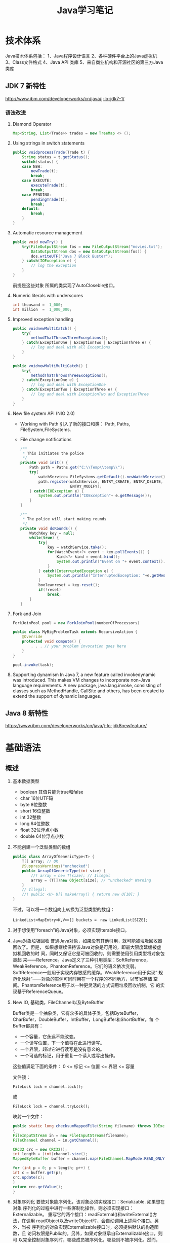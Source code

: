 #+STARTUP: overview
#+STARTUP: hidestars
#+TITLE: Java学习笔记
#+OPTIONS:    H:3 num:nil toc:t \n:nil ::t |:t ^:t -:t f:t *:t tex:t d:(HIDE) tags:not-in-toc
#+HTML_HEAD: <link rel="stylesheet" title="Standard" href="css/worg.css" type="text/css" />


* 技术体系
  Java技术体系包括：
  1、Java程序设计语言
  2、各种硬件平台上的Java虚拟机
  3、Class文件格式
  4、Java API 类库
  5、来自商业机构和开源社区的第三方Java类库

  [[./images/2016/2016090901.jpeg]]

** JDK 7 新特性
   http://www.ibm.com/developerworks/cn/java/j-lo-jdk7-1/
   
*** 语法改进
       1. Diamond Operator
          #+BEGIN_SRC java
            Map<String, List<Trade>> trades = new TreeMap <> ();           
          #+END_SRC
       2. Using strings in switch statements
          #+BEGIN_SRC java
            public voidprocessTrade(Trade t) {
                String status = t.getStatus();
                switch(status) {
                case NEW:
                    newTrade(t);
                    break;
                case EXECUTE:
                    executeTrade(t);
                    break;
                case PENDING:
                    pendingTrade(t);
                    break;
                default:
                    break;
                }
            }          
          #+END_SRC
       3. Automatic resource management
          #+BEGIN_SRC java
            public void newTry() {
                try(FileOutputStream fos = new FileOutputStream("movies.txt");
                    DataOutputStream dos = new DataOutputStream(fos)) {
                    dos.writeUTF("Java 7 Block Buster");
                } catch(IOException e) {
                    // log the exception
                }
            }          
          #+END_SRC
          前提是这些对象 所属的类实现了AutoCloseble接口。
       4. Numeric literals with underscores
          #+BEGIN_SRC java
            int thousand =  1_000;
            int million  =  1_000_000;
          #+END_SRC
       5. Improved exception handling
          #+BEGIN_SRC java
            public voidnewMultiCatch() {
                try{
                    methodThatThrowsThreeExceptions();
                } catch(ExceptionOne | ExceptionTwo | ExceptionThree e) {
                    // log and deal with all Exceptions
                }
            }

            public voidnewMultiMultiCatch() {
                try{
                    methodThatThrowsThreeExceptions();
                } catch(ExceptionOne e) {
                    // log and deal with ExceptionOne
                } catch(ExceptionTwo | ExceptionThree e) {
                    // log and deal with ExceptionTwo and ExceptionThree
                }
            }
          #+END_SRC
       6. New file system API (NIO 2.0)
          - Working with Path
            引入了新的接口和类：
            Path, Paths, FileSystem,FileSystems.

          - File change notifications
            #+BEGIN_SRC java
              /**
               ,* This initiates the police
               ,*/
              private void init() {
                  Path path = Paths.get("C:\\Temp\\temp\\");
                  try{
                      watchService= FileSystems.getDefault().newWatchService();
                      path.register(watchService, ENTRY_CREATE, ENTRY_DELETE,
                                    ENTRY_MODIFY);
                  } catch(IOException e) {
                      System.out.println("IOException"+ e.getMessage());
                  }
              }

              /**
               ,* The police will start making rounds
               ,*/
              private void doRounds() {
                  WatchKey key = null;
                  while(true) {
                      try{
                          key = watchService.take();
                          for(WatchEvent<?> event : key.pollEvents()) {
                              Kind<?> kind = event.kind();
                              System.out.println("Event on "+ event.context().toString() + " is " + kind);
                          }
                      } catch(InterruptedException e) {
                          System.out.println("InterruptedException: "+e.getMessage());
                      }
                      booleanreset = key.reset();
                      if(!reset)
                          break;
                  }
              }
            #+END_SRC

       7. Fork and Join
          #+BEGIN_SRC java
            ForkJoinPool pool = new ForkJoinPool(numberOfProcessors)
                
            public class MyBigProblemTask extends RecursiveAction {
                @Override
                protected void compute() {
                    . . . // your problem invocation goes here
                }
            }
                
            pool.invoke(task);
          #+END_SRC

       8. Supporting dynamism
          In Java 7, a new feature called invokedynamic was
          introduced. This makes VM changes to incorporate non-Java
          language requirements. A new package, java.lang.invoke,
          consisting of classes such as MethodHandle, CallSite and
          others, has been created to extend the support of dynamic
          languages.

** Java 8 新特性
   https://www.ibm.com/developerworks/cn/java/j-lo-jdk8newfeature/

* 基础语法

** 概述
   1. 基本数据类型
      - boolean
        其值只能为true和false
      - char
        16位UTF码
      - byte
        8位整数
      - short
        16位整数
      - int
        32整数
      - long
        64位整数
      - float
        32位浮点小数
      - double
        64位浮点小数
   2. 不能创建一个泛型类型的数组
      #+BEGIN_SRC java
        public class ArrayOfGenericType<T> {
            T[] array; // OK
            @SuppressWarnings("unchecked")
            public ArrayOfGenericType(int size) {
                //! array = new T[size]; // Illegal
                array = (T[])new Object[size]; // "unchecked" Warning
            }
            // Illegal:
            //! public <U> U[] makeArray() { return new U[10]; }
        }      
      #+END_SRC
      不过，可以将一个数组向上转换为泛型类型的数组：
      : LinkedList<MapEntry<K,V>>[] buckets =　new LinkedList[SIZE];

   3. 对于想使用”foreach”的Java对象，必须实现Iterable接口。

   4. Java对象垃圾回收
      普通Java对象，如果没有其他引用，就可能被垃圾回收器回收了。但是，
      如果想继续保持该Java对象是可用的，即最大限度延缓被虚拟机回收的时
      间，同时又保证它是可被回收的，则需要使用引用类型将对象包裹起
      来——Reference。Java定义了三种引用类型：SoftReference，
      WeakReference，PhantomReference。它们的语义依次变弱。
      SoftReference一般用于实现内存敏感的缓存。WeakReference用于实现”
      规范化映射”——对象的实例可同时用在一个程序的不同地方，以节省存储
      空间。PhantomReference用于以一种更灵活的方式调用垃圾回收机制，它
      的实现基于ReferenceQueue。

   5. New IO, 基础类，FileChannel以及ByteBuffer
      [[./images/2016/2016073102.png]]

      Buffer类是一个抽象类，它有众多的具体子类，包括ByteBuffer，
      CharBufer，DoubleBuffer，IntBuffer，LongBuffer和ShortBuffer。每
      个Buffer都具有：
      - 一个容量，它永远不能改变。
      - 一个读写位置，下一个值将在此进行读写。
      - 一个界限，超过它进行读写是没有意义的。
      - 一个可选的标记，用于重复一个读入或写出操作。

      这些值满足下面的条件：
      0 <= 标记 <= 位置 <= 界限 <= 容量

      文件锁：
      : FileLock lock = channel.lock();
      或
      : FileLock lock = channel.tryLock();

      映射一个文件：
      #+BEGIN_SRC java
      public static long checksumMappedFile(String filename) throws IOException
      {
      FileInputStream in = new FileInputStream(filename);
      FileChannel channel = in.getChannel();

      CRC32 crc = new CRC32();
      int length = (int)channel.size();
      MappedByteBuffer buffer = channel.map(FileChannel.MapMode.READ_ONLY, 0, length);

      for (int p = 0; p < length; p++) {
      int c = buffer.get(p);
      crc.update(c);
      }
      return crc.getValue();
      }
      #+END_SRC

   6. 对象序列化
      要使对象能序列化，该对象必须实现接口：Serializable. 如果想在对象
      序列化的过程中进行一些客制化操作，则必须实现接口：Externalizable。
      重写它的两个接口：readExternal()和writeExternal()方法，在调用
      readObject以及writeObject时，会自动调用上述两个接口。另外，当被
      序列化的对象实现Externalizable接口时，必须提供默认的构造函数，且
      访问权限是Public的。另外，如果对象继承自Externalizable接口，则可
      以完全控制对象序列时，哪些成员被序列化，哪些则不被序列化。然而，
      当对象直接从Serializable接口继承时，则默认情况下，所有成员变量都
      会被自动序列化，除非我们显示指定修饰符：transient。不过，此时如
      果我们显示在对象中添加了如下两个方法：

      #+BEGIN_SRC java
        private void writeObject(ObjectOutputStream stream)
            throws IOException;
        private void readObject(ObjectlnputStream stream)
            throws IOException, ClassNotFoundException      
      #+END_SRC

      则在对象序列化中，也会自动被调用。在上述两个接口中，也可以自定义
      对象序列化的过程。

      补充：
      向遗留代码中所有类型安全的枚举（Java5之前的版本）及向所有支持单
      例设计模式的类中添加readResolve方法。（它是一种特殊的序列化方法，
      在对象序列化之后就会调用它，它必须返回一个对象，而该对象之后会成
      为readObject的返回值）

   7. Annotation（标注）
      三个标准的标注：
      - @Override
      - @Deprecated
      - @SuppressWarning

      以及4个用于标注Annotation的标注：
      | @Target     | 该标注应用的范围：ElementType的值为：                |
      |             | CONSTRUCTOR：构造函数声明                            |
      |             | FIELD：成员变量声明，包含Enum常量                    |
      |             | =LOCAL_VARIABLE= ：局部变量声明                      |
      |             | METHOD：成员方法声明                                 |
      |             | PACKAGE：包声明                                      |
      |             | PARAMETER：参数声明                                  |
      |             | TYPE：类，接口（包含标注类型）或enum声明             |
      |-------------+------------------------------------------------------|
      | @Retention  | 标注保持多久。RetantionPolicy的值为：                |
      |             | SOURCE：编译器将丢弃标注                             |
      |             | CLASS：被编译器保留在Class文件中，但是可能被VM丢弃。 |
      |             | RUNTIME：被VM保留，可通过反射读取                    |
      |-------------+------------------------------------------------------|
      | @Documented | 包含该标注到Javvdoc中。                              |
      |-------------+------------------------------------------------------|
      | @Inherited  | 允许子类继承父类的标注                               |
      |-------------+------------------------------------------------------|

      实例：
      #+BEGIN_SRC java
      @Target(ElementType.METHOD)
      @Retention(RetentionPolicy.RUNTIME)
      public @interface Test {}      
      #+END_SRC

      其中@Target定义该annotation应用的范围，如应用于方法还是变量？
      @Retention定义了该annotation保持的阶段，SOURCE（源码中），CLASS（类文件中）或RUNTIME（运行时）
      Annotation通常会包含元素（参数），它类似接口方法，并可以声明默认值。
      不包含元素的Annotation称为标记Annotation。

   8. enable Asserts
      #+BEGIN_SRC java
        ClassLoader.getSystemClassLoader()
            .setDefaultAssertionStatus(true); // Enable asserts      
      #+END_SRC

   9. 线程
      java.util.concurrent.Executors简化了多线程编程。
      #+BEGIN_SRC java
        ExecutorService exec = Executors.newCachedThreadPool();
        exec.exectute(new Runnable() {...});      
      #+END_SRC

      　　Executor可以创建不同的Executor，如FixedThreadPool就限制了执
      行提交任务的线程数量。SingleThreadExecutor则只创建一个线程。

      Runnable会开启一个独立的任务，但是他不会返回结果。如果需要返回结
      果，则可以实现Callable接口。

   10. 关键字volatile: try to ensure that no compiler optimizaitons are
       performed.
       　　保证变量访问的原子型以及可见性。如果多个线程访问同一个变量，
       该变量应该声明为volatile。否则，该变量的访问就必须用synchronized
       修饰。另外，volatile也不能保证原子操作，只是阻止编译器做优级化
       （如将变量的值缓存在一个寄存器中），避免多个线程看到的变量值不一
       值。

   11. Daemon线程
       #+BEGIN_SRC java
         Thread daemon = new Thread(new SimpleDaemons());
         daemon.setDaemon(true); // Must call before start()
         daemon.start();       
       #+END_SRC

       　　查看一个线程是否Daemon线程，可以调用方法isDaemon()，如果一
       个线程是Daemon线程，则通过它创建的任何线程都自动成为Daemon线程。

       　　Daemon线程退出他们的run方法，不会执行finally语句里面的代码。

       等待另一个线程完成，调用方法：join()
       怎样捕捉传递到run()方法外的异常？
       #+BEGIN_SRC java
         public class ExceptionThread implements Runnable {
             public void run() {
                 throw new RuntimeException();
             }
             public static void main(String[] args) {
                 ExecutorService exec = Executors.newCachedThreadPool();
                 exec.execute(new ExceptionThread());
             }
         } ///:~       
       #+END_SRC

       上述线程方法中抛出了一个无法捕捉的异常，用 =try-catch= 无效。
       为了解决这个问题，可以自定义一个Thread.UncaughtExceptionHandler。
       然后，对每个线程对象调用
       : setUncaughtExceptionHandler(...)

       如果，想在全局范围内替换的话，需要调用：
       : Thread.setDefaultUncaughtExceptionHandler(...)

       这样，当某个线程以及所在线程组都没有设置Handler的情况下，会调用
       上述设置的Handler。

   12. 线程同步
       *synchronized*

       　　Lock对象（处理特殊情况时使用）：ReentrantLock(一个尝试获取
       该类型的锁的线程可被其他线程中断)

       使用模式：
       #+BEGIN_SRC java
         Lock.lock();
         Try {
         ...
         Return ..;
         } finally {
         Lock.unlock();
         }       
       #+END_SRC

       　　原子操作：不可分割的操作，即在这个操作完成前，不会发生上下
       文切换。对基本数据类型的操作就是原子操作，但是对long及double类
       型的数据操作就不能保证是原子操作。不过，如果使用volatile修饰符
       的话，就可以保证原子性。

       *Atomic类*

       Java SE5引入了原子变量类型如AtomicInteger，AtomicLong，
       AtomicReference。这些类主要是利用一些处理器的机器层面的原子性。

       *线程本地存储*

       ThreadLocal类，它是一个Generic类，通过声明为类的一个静态成员变
       量，且它的值通过get()和set()来访问。

       *停止一个被Blocking的线程*

       　　调用interrupt()或interrupted()。另外，一般推荐通过
       ExecutService来间接停止线程。首先通过调用它的submit()方法，提交
       一个Runnale对象。然后调用cancel(true)来中止一个线程。但是，无法
       中断一个试图获取Synchronized的锁或试图执行I/O的线程。然而，
       Block在ReentrantLock的线程可以被中断。

   13. 线程间的协作
       线程间的协作通常Mutex（Synchronized或Lock）并配合使用Object对象
       的wait()和notifyAll()方法。另外，JavaSE5的同步库同样提供了
       Condition类，它有await()和signal()方法。不过，通常等待的条件可
       能产生竞态，需要提供保护。

       　　另外，sleep()和yield()方法都不会释放对象锁，但是wait()方法
       会中断当前线程执行，并且释放对象锁。

       　　另外，只能在如下三种地方调用wait()和notify()等方法：
       1. Synchronized限定的方法
       2. Synchronized限定的代码块
       3. Synchronized限定的类的静态成员方法

       否则，会抛出IllegalMonitorStateException异常。

       更复杂的情况下，可以使用Lock和Condition对象。

   14. 同步队列
       　　BlockingQueue是一个同步队列接口，当线程往里面取元素时，而此
       时队列为空的话，则会掛起当前线程，直到队列不为空为止。有两个实
       现类：LinkedBlockingQueue和ArrayBlockingQueue。
       LinkedBlockingQueue无固定大小，而ArrayBlockingQueue有固定大小。
       还有一个SynchronousQueue，不过它的大小是1，一般用于如下情景：

       　　切换线程，当运行于一个线程中的对象必须与运行于另一个线程中
       的对象同步时，即它要传递一些信息，如事件或任务等。

       　　DelayQueue是一个无固定大小的BlockingQueue，不过它实现了
       Delayed接口，该队列中的元素按delay的大小排序，位于队首的元素拥
       有最大的已经逝去的超时值。如果没有delay到期，则队首元素为空，此
       时poll()函数返回null。

       　　PriorityBlockingQueue是一个按优先级排序的队列。

       　　PipedReader和PipedWriter其实类似同步队列，只不过它先于
       BlockingQueue出现，PipedReader在管道无数据时，会自动掛起当前线
       程。另外，跟同步队列一样，管道也是可以被中断的。而普通的
       in.read()则不能被中断。

   15. 死锁
       形成死锁的四个条件：
       1. 互斥：一个资源一次只能被一个线程访问。
       2. 至少有一个线程正在占有一个资源并等待另一个被其他线程占用的资源。
       3. 其他线程不能强制占用当前线程获取的资源。
       4. 循环等待。

       只要上述任何一个条件不成立，则可以避免死锁发生。

   16. JavaSE5java.util.concurrent库新引入的一些类
       *CountDownLatch*

       　　这个类一般用于同步一个或多个线程。这些线程都要等待其他线程
       执行的一系列操作。

       　　使用时，传递一个初始值count给CountDownLatch，任何调用
       await()的线程就会阻塞直到count减为0。它是一次性的，不可重复。调
       用countDown()方法的线程不会被阻塞。

       *CyclicBarrier*

       与CountDownLatch类似，只不过可以重复使用多次。它还接受一个
       Runnable的参数，当Count为零时，会自动执行。

       *Semaphore*

       信号量，可以同时控制多个共享资源的访问，获取资源访问权，用
       acquire()，返还资源访问权用release()。

       *Exchanger*

       它是一个barrier，用于在两个线程之间交换对象。

   17. Lock-free容器
       CopyOnWriteArrayList：在遍历元素的时候，可以删除元素。

       ConpyOnWriteArraySet，ConcurrentHasMap，ConcurrentLinkedQueue.

   18. Java SE 5.0引入了4个附加的接口

       Closeable: void close()  throws IOException
       
       Flushable: void flush() 清空这个Flushable

       Readable：int read(CharBuffer cb)，尝试读入cb可以持有的数量的
       char值。返回讲稿的char值的数量，无法再获得更多的值时，返回-1.

       Appendable: Appendable append(char c), Appendable
       append(CharSequence cs)
       向这个Appendable中追加给定的码元或者给定的序列中的所有码元，返
       回this。

** 类加载器
   类加载器加载一个类时，包含加载与链接两个过程，其中链接过程又可以分
   为几个子步骤进行，如下图所示：
   
   #+CAPTION: Loading and linking (with subphases of linking)
   [[./images/2016/2016072301.png]]

   
*** 类加载器的类型
    - Primordial (or bootstrap) classloader
      加载最基本的类库，属于虚拟机的一部分。
    - Extension classloader
      加载扩展的类库，一般包含安全方面的扩展。
    - Application (or system) classloader
      最广泛使用的类加载器，加载应用程序的类。
    - Custom classloader
      客制化的类加载器，一般用于特定环境。

    [[./images/2016/2016072302.png]]

*** Java反射机制(New In Jave 7)
    
**** MethodHandle
     What is a MethodHandle ? The official answer is that it’s a typed
     reference to a method (or field, constructor, and so on) that is
     directly executable. Another way of saying this is that a method
     handle is an object that represents the ability to call a method
     safely. 

     #+BEGIN_SRC java
       MethodHandle mh = getTwoArgMH();
       MyType ret;
       try {
           ret = mh.invokeExact(obj, arg0, arg1);
       } catch (Throwable e) {
           e.printStackTrace();
       }     
     #+END_SRC

**** MethodType
     A MethodType is an immutable object that represents the type
     signature of a method.
     Every method handle has a MethodType instance that includes the
     return type and the argument types.

     #+BEGIN_SRC java
       MethodType mtToString = MethodType.methodType(String.class);
       MethodType mtSetter = MethodType.methodType(void.class, Object.class);
       MethodType mtStringComparator = MethodType.methodType(int.class,
       String.class, String.class);     
     #+END_SRC
     
     
**** Looking up method handles
     #+BEGIN_SRC java
       public MethodHandle getToStringMH() {
           MethodHandle mh;
           MethodType mt = MethodType.methodType(String.class);
           MethodHandles.Lookup lk = MethodHandles.lookup();
           try {
               mh = lk.findVirtual(getClass(), "toString", mt);
           } catch (NoSuchMethodException | IllegalAccessException mhx) {
               throw (AssertionError)new AssertionError().initCause(mhx);
           }
           return mh;
       }
     #+END_SRC

**** Example : reflection vs. proxies vs. MethodHandles
     使用三种不同的方法访问ThreadPoolManager的私有方法cancel(). 
     #+BEGIN_SRC java
       public class ThreadPoolManager {
           private final ScheduledExecutorService stpe =
               Executors.newScheduledThreadPool(2);
           private final BlockingQueue<WorkUnit<String>> lbq;
           public ThreadPoolManager(BlockingQueue<WorkUnit<String>> lbq_) {
               lbq = lbq_;
           }
           public ScheduledFuture<?> run(QueueReaderTask msgReader) {
               msgReader.setQueue(lbq);
               return stpe.scheduleAtFixedRate(msgReader, 10, 10,
                                               TimeUnit.MILLISECONDS);
           }

           private void cancel(final ScheduledFuture<?> hndl) {
               stpe.schedule(new Runnable() {
                       public void run() { hndl.cancel(true); }
                   }, 10, TimeUnit.MILLISECONDS);
           }

           public Method makeReflective() {
               Method meth = null;
               try {
                   Class<?>[] argTypes = new Class[] { ScheduledFuture.class };
                   meth = ThreadPoolManager.class.getDeclaredMethod("cancel",
                                                                    argTypes);
                   meth.setAccessible(true);
               } catch (IllegalArgumentException | NoSuchMethodException
                        | SecurityException e) {
                   e.printStackTrace();
               }
               return meth;
           }
           public static class CancelProxy {
               private CancelProxy() { }
               public void invoke(ThreadPoolManager mae_, ScheduledFuture<?> hndl_) {
                   mae_.cancel(hndl_);
               }
           }

           public CancelProxy makeProxy() {
               return new CancelProxy();
           }
           public MethodHandle makeMh() {
               MethodHandle mh;
               MethodType desc = MethodType.methodType(void.class,
                                                       ScheduledFuture.class);
               try {
                   mh = MethodHandles.lookup()
                       .findVirtual(ThreadPoolManager.class, "cancel", desc);
               } catch (NoSuchMethodException | IllegalAccessException e) {
                   throw (AssertionError)new AssertionError().initCause(e);
               }
               return mh;
           }
       }
     #+END_SRC

     三种不同的调用形式：
     #+BEGIN_SRC java
       private void cancelUsingReflection(ScheduledFuture<?> hndl) {
           Method meth = manager.makeReflective();
           try {
               System.out.println("With Reflection");
               meth.invoke(hndl);
           } catch (IllegalAccessException | IllegalArgumentException
                    | InvocationTargetException e) {
               e.printStackTrace();
           }
       }

       private void cancelUsingProxy(ScheduledFuture<?> hndl) {
           CancelProxy proxy = manager.makeProxy();
           System.out.println("With Proxy");
           proxy.invoke(manager, hndl);
       }

       private void cancelUsingMH(ScheduledFuture<?> hndl) {
           MethodHandle mh = manager.makeMh();
           try {
               System.out.println("With Method Handle");
               mh.invokeExact(manager, hndl);
           } catch (Throwable e) {
               e.printStackTrace();
           }
       }

       BlockingQueue<WorkUnit<String>> lbq = new LinkedBlockingQueue<>();
       manager = new ThreadPoolManager(lbq);
       final QueueReaderTask msgReader = new QueueReaderTask(100) {
               @Override
               public void doAction(String msg_) {
                   if (msg_ != null) System.out.println("Msg recvd: "+ msg_);
               }
           };
       hndl = manager.run(msgReader);
     #+END_SRC

* 标准库

** 数据结构
   
*** List

*** HashMap
    #+BEGIN_SRC java
      public HashMap<String, ScanResult> scanResultCache;

      scanResultCache = new HashMap<Sting, ScanREsult>();

      for (ScanResult result : scanResultCache.values()) {
          ...
      }

      //通过迭代器遍历
      Iterator<HashMap.Entry<String,ScanResult>> iter = scanResultCache.entrySet().iterator();
      while (iter.hasNext()) {
          HashMap.Entry<String,ScanResult> entry = iter.next();
          ScanResult result = entry.getValue();

          if ((result.seen + delay) < milli) {
              iter.remove();
          }
      }
    #+END_SRC

*** BitSet
    #+BEGIN_SRC java
      BitSet bs = new BitSet();

      if (bs.cardinality() > 1) {
          ...
      }

      if (bs.get(...) == true) {
          ...
      }


    #+END_SRC

** Swing
*** 主要类的继承关系
    #+BEGIN_SRC plantuml :exports results :file ./images/2016/2016071801.png :cmdline -charset UTF-8
      @startuml
      Object <|-- Component
      Component <|-- Container
      Container <|-- JComponent
      Container <|-- Window
      JComponent <|-- JPanel
      Window <|-- Frame
      Frame <|-- JFrame
      @enduml
    #+END_SRC

    #+RESULTS:
    [[file:./images/2016/2016071801.png]]

** NIO
    新引入Channel，Buffer，Charset等概念，新引入了Path类，代替File类中
    的大部分接口：
    #+BEGIN_SRC java
       Path path = FileSystems.getDefault().getPath("logs", "access.log");
       BufferedReader reader = Files.newBufferedReader(path, StandardCharsets.UTF_8);
    #+END_SRC
*** Non Blocking & Asynchronous I/O
     With =non-blocking= I/O, you're getting events through a selector
     when the channel is ready to do I/O. The asynchronous API gives
     you a notification when the I/O is completed.

     开发高性能和高扩展性的应用时，可以考虑使用 Apache MINA 框架，项目
     地址为： http://mina.apache.org/

* JNI
  
* 虚拟机
** 虚拟机的结构
   Java虚拟机的基本功能要求就是能读取.class格式的文件，将执行里面定义
   的操作即可。其他的一些实现细节，如运行时数据区域的内存布局，使用的
   垃圾回收算法以及任何Java虚拟机指令的内部优化等，都与具体实现有关。

   　　Java虚拟机也是操作两种类型的数据：原始数据类型和引用数据类型。
   所有的类型检测都在运行前由编译器完成，虚拟机不做数据类型检查。针对
   不同的数据类型，虚拟机都有对应的指令。

       *原始数据类型:*

   　　byte, short, int, long, char, float, double, boolean,
   returnAddress，其中returnAddress的值是指向Java虚拟机指令的操作码，
   与Java语言的类型无直接联系。

       *引用数据类型：*

   　　类，数组以及接口。

   *运行时的数据区域*

   1. pc寄存器
      每个虚拟机线程拥有自己的pc寄存器。任何时候，每个虚拟机线程都在执
      行本线程的方法，如果当前执行的方法不是本地方法，则pc寄存器包含虚
      拟机当前执行的地址，如果当前执行的方法是本地方法，则pc寄存器的值
      是未定义。pc寄存器足够宽，能容纳一个returnAddress或一个本地指针
      大小。

   2. Java虚拟机栈
      每个虚拟机线程有一个私有的栈，创建于虚拟机线程本身产生时。栈存储
      帧。栈与一般的编程语言（C语言）的栈作用类似：保存局部变量和中间
      结果，在方法调用和返回时扮演一定作用。一般不会对栈直接进行操作，
      除非执行push和pop帧操作，所以帧可以是基于堆分配的，栈所需的内存
      也不需要是连续的。

      虚拟机栈的大小可以是固定的，也可以是动态调整的。对于栈大小是固定
      的情形，每个虚拟机栈的大小设置可以在栈创建的时候独立设置。而对于
      动态调整的情形，一般允许用户指定一个上限和一个下限。如果线程中的
      计算需要栈大小超过允许值，会抛出StackOverflowError异常。如果栈是
      动态可调整的，但是没有足够的内存，则会抛出OutOfMemoryError异常。

   3. 堆
      Java虚拟机有一个堆，它在所有虚拟机线程中是共享的。它是运行时的一
      个数据区域，提供所有类实例与已分配数组的内存。

      　　堆在虚拟机启动的时候就创建了。对象所占用的堆存储空间被一个自
      动的存储管理系统回收（即垃圾回收系统）。对象从来不需要显示地析构。
      垃圾回收机制与具体的虚拟机实现强相关。

      堆的大小可以是固定的，也可以是动态调整的。堆所占用的内存不需要是
      连续的。

   4. 方法区域
      Java虚拟机有一个方法区域，它是被所有虚拟机线程共享的。方法区域的
      作用类似于一般编程语言编译后的代码或一个UNIX进程的text段。它存储
      了每个类的结构如运行时常量池，域和方法数据以及方法和构造方法的代
      码，包含一个用于类，实例初始化和接口初始化的特殊方法。

   5. 运行时常量池
      一个运行时常量池是在.class文件中每个类或每个接口的运行时
      constant_pool表的表现形式。它包含几种类型的常量，如果编译阶段就
      已经知道的数字常量，以及运行时才能解析的域，方法。运行时常量池类
      似一般编程语言的符号表，不过它包含更大范围的数据。

      每个运行时常量池是从Java虚拟机的方法区域分配的。一般是在类或接口
      创建的时候。

   6. 本地方法栈
      本地方法栈一般由Java虚拟机的指令解释器使用，通常本地栈在每个线程
      创建的时候分配。

   7. 帧
      　　帧用于存储数据和中间结果，同时也执行动态链接，返回方法调用结
      果以及分发异常。每当一个方法调用时，就会创建一个新的帧，当对应的
      方法调用结束，帧就会销毁。帧是在该帧的线程的虚拟机栈中分配的。每
      个帧都有自己的局部变量数组，自己的操作数栈，以及当前方法所在的类
      的运行时常量池的一个引用。

      本地变量数组的大小以及操作栈在编译时就确定了。

      　　任何时候，只有一个帧处于活跃状态，称之为当前帧，它的方法称为
      当前方法，方法所在的类称为当前类。当方法调用了另外一个方法或本身
      调用完成，则当前帧就不在是当前帧了。帧可以扩展一些与具体实现相关
      的信息，如调试信息。

   8. 局部变量
      　　每个帧都包含称之为局部变量的数组。局部变量数组的长度在编译期
      间确定，并以一个类或接口以及与帧相关的方法的代码的二进制表示形式
      一起提供。

      　　单个局部变量可以持有boolean, byte, char, short, int, float,
      reference或returnAddress类型。一对(两个局部变量的组合)局部变量可
      以持有long或double类型的值。

      　　本地变量通过索引来寻址。第一个局部变量的索引值为零，通常为
      this。

   9. 操作数栈
      每个帧包含一个LIFO的栈，称为操作数栈。栈的最大深度在编译时已经确
      定。操作数栈在帧则创建时，是空的。Java虚拟机提供了指令从局部变量
      或域中加载常量或值到操作数栈中。虚拟机提供了指令从操作数栈中拿操
      作数，在他们上面执行操作，并将结果放进操作数栈。操作数栈也用于准
      备传递给方法的参数和接收方法的结果。

   10. 动态链接
       　　每个帧包含一个运行时常量池的引用。动态链接将代码中的符号方
       法引用转换成具体的方法引用，必要时加载类以解析当前仍末定义的符
       号，并将这些符号访问转换成合适的偏移值（与这些变量运行时位置相
       关的存储结构）。

       [[./images/2016/2016073101.png]]

   11. 特别命名的初始化方法
       　　Java虚拟机中，每个类的构造方法都被视为一个名字为”<init>”的
       对象实例化方法。它只能通过Java虚拟机的特别指令：invokespecial调
       用。另外，类和接口的初始化方法也有一个特别的名字“<clinit>”，它
       只能由Java虚拟机隐式调用，不会被Java虚拟机指令直接调用。上述特
       别的命名是由编译器提供的。

   12. 异常
       　　Java虚拟机中的一个异常由Throwable或其子类的实例表示。异常可
       以是异步发生，也可以是同步发生。

   13. 指令集
       　　Java虚拟机指令由一般由一个字节长的操作码跟着零个或多个操作数
       组成。不考虑异常发生的话，总体执行逻辑如下：

       #+BEGIN_SRC c
         do {
             atomically calculate pc and fetch opcode at pc;
         if (operands) fetch operands;
             execute the action for the opcode;
         } while (there is more to do);       
       #+END_SRC
** JVM运行原理
   JVM是java的核心和基础，在java编译器和os平台之间的虚拟处理器。它是一
   种基于下层的操作系统和硬件平台并利用软件方法来实现的抽象的计算机，
   可以在上面执行java的字节码程序。java编译器只需面向JVM，生成JVM能理
   解的字节码文件。

   1. Java源文件经编译器，编译成字节码（其中方法被编译为字节码指令）。
   2. 通过类加载器将字节码加载到虚拟机内存，并将字节码所代表的静态存储
      结构转化为方法区的运行时数据结构。
   3. 通过JVM解释器将每一条字节码指令翻译成特定平台上的机器码，然后通
      过特定平台运行。

      [[./images/2016/2016090902.gif]]

      首先，我们需要弄清楚什么是字节码？字节码是如何来描述类的静态结构
      的呢？

      代码编译的结果从本地机器码转变为字节码是存储格式发展的一小步，却
      是编程语言发展的一大步。为什么这么说呢？

      一般的高级语言如果要在不同的平台上运行，至少需要编译成不同的目标
      代码。例如，我们将c/c++的源程序编译生成的目标代码（可执行文件）
      拷贝到其他机器上运行，可能会因为运行环境不匹配而无法执行。因为编
      译生成的机器码是与特定平台相关的（如操作系统的指令集，字宽），因
      此当我们将可执行程序在其他操作系统上执行，可能会因为指令不支持或
      者指令格式不兼容而无法执行。

      Java语言中，程序编译后生成的是字节码而不是机器码。字节码不包含任
      何平台相关的信息，故具有平台无关性。但是任何程序的执行最终都是需
      要先转换成平台相关的机器码才能被物理计算机执行，因此就需要在不同
      的平台上具有不同的虚拟机实现，从而将字节码转换成平台相关的机器码。
      当我们将程序编译生成的字节码拷贝到不同的平台上，只要该平台上具有
      平台相关的Java虚拟机，我们就能正确的运行字节码，这也就是所谓的
      “一次编译，到处运行”。实质上，到处运行的能力，是建立在各种不同平
      台的虚拟机基础上的，而不是单单依靠字节码的平台无关性。

      因此说各种不同平台的虚拟机和字节码共同构成了平台无关性的基石。
*** Java虚拟机的语言无关性

    此外，Java虚拟机不和包括Java语言在内的任何语言绑定，它只与“Class文
    件”这种特定的二进制文件格式所关联，也就是说，虚拟机并不关心
    Class（描述类静态结构的字节码）的来源是何种语言。

    [[./images/2016/2016090903.jpeg]]
*** Class类文件的结构

    注意：任何一个Class文件都对应着唯一一个类或接口的定义信息，但反过
    来说，类或接口并不一定都得定义在文件里（比如类或接口也可以直接通过
    类加载器直接生成）。本文中，将任意一个有效的类或接口所应该满足的格
    式成为“Class文件格式”，实际上它并不一定以磁盘文件的形式存在。

    Class文件是一组以字节（8bit）为基础单位的二进制流，各个数据项严格
    按照顺序紧凑地排列在Class文件中，中间没有任何间隔。Class文件用于描
    述类或接口的静态存储结构。

    Class文件格式采用一种伪结构来存储数据，类似于数据库中元组的存储结
    构。之所以说，这是一种伪结构，是因为Class文件中的数据并没有使用额
    外的信息去描述这种结构，而是我们将Class文件中的数据项按照约定好的
    格式（结构）进行存储，这样我们在解析时也可以同样按照特定的约定去解
    析Class文件。

    这种伪结构中只有两种数据类型：无符号数和表。

    符号数属于基本的数据类型，以u1、u2、u4和u8来分别表示1个字节、2个字
    节、4个字节和8个字节的无符号数，无符号数用来描述：数字、索引引用、
    数量值或者按照UTF-8编码构成字符串值。

    表是由多个无符号数或者其他表作为数据项构成的复合数据类型（表的类型
    名习惯以 =_info= 结尾）。可以这样理解，每种类型的表就是一种数据格式的
    约定，其规定了表中允许出现哪些数据项、以及它们的数据类型（无符号数
    或表）以及它们在表中出现的顺序。

    例如，整个Class文件本质上就是一张表，而该表中又包含多种其他类型的
    表。

    [[./images/2016/2016090904.jpeg]]
*** 魔术（magic）
    
    类型为u4、数量为1，即1个4字节的无符号数，用于确定这个文件是否为一
    个能被虚拟机接受的Class文件（即进行身份识别）。
*** 次版本（minor_version）和主版本（major_version）

    类型均为u2、数量均为1，这两个数据项用于描述编译生成该Class文件的
    JDK版本，高版本的JDK能兼容以前版本的Class文件。
*** 常量池容量（ =constant_pool_count= ）和常量池（ =constant_pool= ）

    1. 常量池容量

       常量池可以理解为Class文件之中的资源仓库，由于常量池中常量的数量
       不是固定的，所以需要前置一个容量计数器来描述常量池中常量的个数，
       类型为u2，称为常量池容量。

    2. 常量池

       常量池主要存放两大类常量：字面量和符号引用。字面量比较接近于
       Java语言层面的常量概念，如文本字符串，声明为final的常量值等。而
       符号引用则属于编译原理方面的概念，包括下面三类常量：

       - 类和接口的全限定名

       - 字段的名称和描述符

       - 方法的名称和描述符


       *Class文件中为什么存在符号引用*
       
       Java代码在进行Javac编译的时候，并不像c/c++那样有“连接”这个步骤，
       而是在虚拟机加载Class文件的时候进行动态连接。也就是说，在Class
       文件中不会保存各个方法、字段的最终内存布局信息，因此这些字段、
       方法的符号引用不经过运行期转换的话无法直接得到真正的内存入口地
       址，也就无法直接被虚拟机使用。当虚拟机运行时，需要从常量池获取
       对应的符号引用，然后在类创建时或运行时解析、翻译到具体的内存地
       址之中。

       常量池中每一项常量都是一个表，每个表的开始都有一个u1类型的标志
       位，代表当前这个常量属于那种常量类型。

       [[./images/2016/2016090905.jpeg]]
*** 访问标志（ =access_flags= ）

    类型u2、数量为1，这个标志用于识别一些类或者接口层次的访问信息，包
    括：这个class是类还是接口；是否定义为public类型；是否定义了
    abstract类型；如果是类的话，是否被声明为final等
*** 类索引、父类索引和接口索引集合
    
    类索引（ =this_class= ）和父类索引（ =super_class= ）都是一个u2类型的数据，
    这里也验证了java是单继承体系。因为类实现接口的数量是不确定的，因此
    接口索引集合有一个前置的容量计数器（ =interfaces_count= ），类型为u2。
    此外，类索引、父类索引和接口索引都是u2类型的索引值，它们各自指向一
    个常量池中的常量。

    Class文件中由这三个数据项来确定这个类的继承关系。
*** 字段表集合（fields）

    字段（field）包括类级变量以及实例变量（不包括方法内部声明的局部变
    量），由于其数量是不确定的，因此字段表集合有一个前置的容量计数器
    （ =fields_count= ），类型为u2。字段（field）的类型为 =field_info= 。我们可
    以想一想，在Java中描述一个字段需要哪些方面的信息？（public、
    private和protected）、static、final、volatile、transient等修饰符，
    以及字段数据类型和字段名称。Java支持的修饰符是确定的，对于各个修饰
    符，只需要一个bit位标记即可。而字段数据类型和字段名称，这些都是无
    法固定的，只能引用常量池中的常量来描述。

    [[./images/2016/2016090906.jpeg]]

    =access_flags= 就是用于标记修饰符的数据项。 =name_index= 和
    =descriptor_index= ，
    他们都是对常量池的引用，分别代表字段名称和字段数据类型的描述符。

     *何为描述符？*

     例如，方法inc和字段m的名称描述符就是inc和m，比较直接。对于字段和
     方法的描述符就相对复杂。如，类型java.lang.String,其描述符为
     “[[Ljava/lang/String”，方法java.lang.String toString的描述符为
     “Ljava.lang.String”。不难发现，描述符也是一种伪结构，数据按照约定
     的格式组织，解析的时候按照约定进行解析。为什么使用描述符？因为每
     个特定的数据类型对应的描述符是一样的，如果我们有多个这样的类型，
     我们只需要在常量池中维护一个这样的描述符（常量），而描述字段类型
     的时候我们只需要一个对常量池中常量的引用。显然，这样就可以缩小
     Class文件的大小。

     注：字段表集合中不会列出从超类或者父接口中继承而来的字段，但是有
     可能列出原来Java代码之中不存在的字段，譬如在内部类中为了保持对外
     部类的访问性，会自动添加指向外部类实例的字段。
*** 方法表集合（methods）

    方法表的结构如同字段表一样，依次包含了访问标志、名称索引、描述符索
    引（指向方法特征签名的描述符）、属性表集合。

    [[./images/2016/2016090907.jpeg]]

    有人不禁会问，那么方法里面的Java代码去那里了呢？

    方法里边的Java代码，经过编译器编译成字节码指令后，存放在方法属性表
    集合中一个名为Code的属性里。

    与字段表集合相对应的，如果父类方法在子类中没有被重写，方法表集合中
    就不会出现来自父类的方法信息。但同样的，有可能会出现由编译器自动添
    加的方法，最典型的便是类的构造器“"方法和实例构造器”“方法。

    在Java语言中，要重写（Override）一个方法，除了要与原来方法具有相同的简单名称之外，还需要具有相同的特征签名（包括参数列表和返回值）。
*** 属性表集合（attributes）

    在Class文件、字段表、方法表中都可以携带自己的属性表集合，用于描述
    某些场景专有的信息。

    虚拟机类加载机制

    在Class文件中描述的各种信息，最终都需要加载到虚拟机中之后才能运行
    和使用。而虚拟机如何加载这些Class文件呢？Class文件中的信息进入到虚
    拟机后会发生什么变化呢？

    虚拟机把描述类的数据从Class文件加载到内存，并对数据进行校验、转换
    解析和初始化，最终形成可以被虚拟机直接使用的Java类型，这就是虚拟机
    的类加载机制。

    与那些在编译时需要进行连接工作的语言不同，在java语言里，类型的加载、
    连接和初始化过程都是在运行期间完成的，这种策略虽然会令类加载时稍微
    增加了一些性能开销，但是会为Java应用程序提供高度的灵活性，Java里天
    生可以动态扩展的语言特性就是依赖运行期动态加载和动态连接这个特点实
    现的。

    类的生命周期

    [[./images/2016/2016090908.jpeg]]

    其中验证、准备、解析部分统称为连接（Linking）。

    类的加载时机

    加载、验证、准备、初始化和卸载这5个阶段的顺序是确定的。而解析阶段
    则不一定：它在某些情况下可以在初始化阶段之后再开始，这是为了支持
    Java语言的运行时绑定（也称为动态绑定或晚期绑定）。
*** 初始化

    什么情况下需要开始类加载过程的第一个阶段：加载？Java虚拟机规范并没
    有强制约束，这点依赖虚拟机的具体实现。

    但是对于初始化阶段，虚拟机规范则严格规定了如下几种情况必须立即进行”初
    始化"（而加载、验证、准备自然需要在此之前开始）

    1. 使用new关键字实例化对象的时候、读取或设置一个类的静态字段的时候
       （被final修饰，已在编译期把结果放入常量池的静态字段除外），以及
       调用一个类的静态方法的时候。
    2. 使用java.lang.reflect包的方法对类进行反射调用的时候，如果类没有
       进行过初始化，则需要先触发其初始化。
    3. 当初始化一个类的时候，如果发现其父类还没有进行过初始化，则需要
       先触发其父类的初始化。
    4. 当虚拟机启动时，用户需要指定一个要执行的主类（包含main方法的那
       个类），虚拟机会先初始化这个主类。 

       
    以上场景中的行为称为对一个类的主动引用。除此之外，所有引用类的方式
    都不会触发初始化，称为被动引用。

    被动引用的例子

    1. 通过子类引用父类的静态字段，不会导致子类的初始化

       #+BEGIN_SRC java
         public class SuperClass {
             //父类
             static{ System.out.println("SuperClass init!"); }
             public static int value=123;//父类的静态字段
         }

         public class SubClass extends SuperClass{//子类
             static{ System.out.println("SubClass init!"); } }

         public class NoInitialization {
             //测试类
             public static void main(String args) { System.out.println(SubClass.value);//通过子类来引用父类中定义的静态字段
             } }       
       #+END_SRC

       对于静态字段，只有直接定义这个字段的类才会被初始化，因此通过其
       子类来引用父类中定义的静态字段，只会触发父类的初始化而不会触发
       子类的初始化。

    2. 通过数组定义来引用类，不会触发此类的初始化

       #+BEGIN_SRC java
         public class NoInitialization {
             public static void main(String args) {
                 SuperClass sca=new SuperClass[10];
             }
         }       
       #+END_SRC
       运行后发现：没有输出。这说明没有触发SuperClass类的初始化。但是，
       这段代码却触发了另一个名为“[Lorg.SuperClass”的类的初始化，对于
       用户代码而言，这并不是一个合法的类名，它是由虚拟机自动生成的、
       直接继承于java.lang.Object的子类。

       这个类代表了一个元素类型为org.SuperClass的一维数组，数组中应有
       的属性和方法（length属性和clone方法）都实现在这个类里。Java语言
       对数组的访问比c/c++相对安全是因为这个类封装了数组元素的访问方法，
       而c/c++直接翻译为对数组指针的移动。在Java语言里，当检查到发生数
       组越界时会抛出java.lang.ArrayIndexOutOfBoundsException异常。

    3. 常量在编译阶段会存入调用类的常量池中，本质上并没有直接引用到定
       义常量的类，因此不会触发定义常量的类的初始化。

       #+BEGIN_SRC java
         public class ConstantClass {
             static{ System.out.println("ConstantClass init！");
             }

             public static final double PI=3.14159;//定义静态常量
         }

         public class NoInitialization {
             public static void main(String args) {
                 double r=5.5;
                 System.out.println("area:"+ConstantClass.PI*r*r);
             }
         }       
       #+END_SRC

       没有输出“ConstantClass init!”，这是因为虽然NoInitialization类在
       Java源码中引用了ConstantClass类中的常量PI，但其实在编译阶段通过
       常量传播化，已经将此常量的值“3.14159”存储到NoInitialization类的
       常量池中，以后NoInitialization对常量PI的引用实际上都被转换为对
       自身常量池中常量的引用。也就是说，实际上NoInitialization的Class
       文件之中并没有ConstantClass类的符号引用入口，这两个类在编译成
       Class之后就不存在任何联系了。

       

    接口的加载过程接口的加载过程

    接口的加载过程和类加载过程稍微有些不同。

    上面的代码中都使用静态代码块“static{}”来输出初始化信息，而接口中不
    能使用静态代码块，但是编译器仍然为接口生成“”类构造器，用于初始化接
    口中所定义的成员变量。

    接口与类真正区别在于：当一个类在初始化时，要求其父类全部都已经初始
    化过了，但是一个接口在初始化时，并不要求其父接口全部都完成了初始化，
    只有在真正使用到父接口的时候（如引用接口中定义的常量）才会初始化。

    类加载的详细过程

    *加载*

    “加载”是“类加载”过程的一个阶段。在加载阶段，虚拟机需要完成以下3件
    事情：

    1. 通过一个类的全限定名来获取定义此类的二进制字节流
    2. 将这个字节流所代表的静态存储结构转化为方法区的运行时数据结构。
    3. 在内存中生成一个代表这个类的java.lang.Class对象，作为方法区这个
       类的各种数据的访问入口。


    对于第一条“通过一个类的全限定名来获取此类的二进制字节流”，虚拟机没
    有指明二进制字节流要从一个Class文件中获取，准确的说是根本没有指明
    要从哪里获取、怎么获取。虚拟机设计团队在加载阶段搭建了一个相当开放
    的、广阔的“舞台”，很多Java技术都建立在这一基础之上。

    1. 从zip、jar、war中获取。
    2. 从网络中获取，如Applet。
    3. 运行时计算生成，这种场景使用最多的就是动态代理技术，在
       java.lang.reflect.Proxy中，就是用了ProxyGenerator.generate
       ProxyClass方法来为特定接口生成形式为“*$Proxy”的代理类的二进制字
       节流。
    4. 由其他文件生成，典型场景就是JSP应用，即由JSP文件生成对应的Class类。
    5. 从数据库中读取，这种场景相对少见，例如中间件服务器，可以选择将
       程序安装到数据库中来完成程序代码在集群间的分发。


    相对于类加载阶段的其他阶段，一个非数组类的加载阶段（准确的说，是加
    载阶段中获取类的二进制字节流的动作）时开发人员可控性最强的，因为加
    载阶段既可以使用系统提供的引导类加载器来完成，也可以由用户自定义的
    类加载器取完成，开发人员可以通过自定义自己的类加载器取控制字节流的
    获取方式。

    加载完成之后，虚拟机外部的二进制字节流就按照虚拟机所需要的格式存储
    在方法区之中，方法区中的数据存储格式由虚拟机实现自行定义。然后在内
    存中实例化一个java.lang.Class类的对象，这个对象将作为程序访问方法
    区中的该数据类型的入口。（虚拟机并没有明确规定该Class对象是放在堆
    上，对于HotSpot虚拟机而言，Class对象比较特殊，它虽然是对象，但是存
    放在方法区里面）

    *验证*

    验证就是连接阶段的第一步，这一阶段的目的是为了确保Class文件的字节
    流中包含的信息符合当前虚拟机的要求，并且不会危害虚拟机自身的安全。

    *准备*

    正式为类变量分配内存并设置类变量初始值的阶段，这些变量所使用的内存
    都将在方法区中进行分配。

    注意：这时候进行内存分配的仅包括类变量（被static关键字修饰的变量），
    而不包括实例变量，实例变量将会在对象实例化时随着对行啊一起分配在
    Java堆中。

    其次，这里所说的初始值“通常情况”下是数据类型的零值，假设一个类变量
    定义为：

    那变量value在准备阶段过后的初始值为0而不是123，因为这时候尚未开始
    执行任何java方法。把value赋值为123的指令时程序编译后，存在于类构造
    器方法之中，所以把value赋值为123的动作将在初始化阶段才会执行

    此外，还有一种特殊情况：如果类字段的字段属性表中存在ConstantValue
    属性，那在准备阶段变量value就会被初始化为ConstantValue属性所指定的
    值，假设一个类变量value的定义变为：

    : public static final int value =123；

    编译时Javac将会为value生成ConstantValue属性，在准备阶段虚拟机就会
    根据ConstantValue的设置将value赋值为123。

    *解析*

    解析阶段是虚拟机将常量池内的符号引用替换为直接引用的过程。

    符号引用

    符号引用以一组符号来描述所引用的目标，符号可以是任何形式的字面量，
    只要使用时能无歧义地定位到目标即可。符号引用与虚拟机实现的内存布局
    无关，引用的目标并不一定已经加载到内存中。

    直接引用

    直接引用可以是直接指向目标地址的指针、相对偏移量或是一个能间接定位
    到目标的句柄。直接引用是和虚拟机实现的内存布局相关的，同一个符号引
    用在不同虚拟机实例上翻译出来的直接引用一般不会相同。如果有了直接引
    用，那引用的目标必定已经在内存中存在。

    *初始化*

    类初始化阶段是类加载过程的最后一步。前面的类记载过程，除了在加载阶
    段用户应用程序可以通过自定义类加载器参与之外，其余动作完全由虚拟机
    主导和控制。到了初始化阶段，才真正开始执行类中定义的Java程序代码
    （或者说是字节码）

    准备阶段，变量已经赋过一次系统要求的初始值，而初始化阶段是根据程序
    员通过程序制定的主观计划去初始化变量和其他资源。初始化阶段就是执行
    类构造器方法的过程。

    方法是由编译器自动收集类中的所有类变量的赋值动作和静态语句块
    （static{}块）中的语句合并产生的，编译器收集的顺序是由语句在源文件
    中出现的顺序所决定的，静态语句块中只能访问到定义在静态语句块之前的
    变量，定义在它之后的变量，在前面的静态语句块中可以赋值，但是不能访
    问。

    虚拟机字节码执行引擎

    执行引擎是java虚拟机最核心的组成部分之一。“虚拟机”是一个相对于“物
    理机”的概念，这两种机器都有代码执行能力，其区别是物理机的执行引擎
    是直接建立在处理器、硬件、指令集和操作系统层面上的，而虚拟机的执行
    引擎则是由自己实现的，因此可以自行执行指令集与执行引擎的体系结构，
    并且能够执行那些不被硬件直接支持的指令集格式。

    在java虚拟规范中制定了虚拟机字节码执行引擎的概念模型。这个概念模型
    称为各个虚拟机执行引擎的统一外观。在不同虚拟机实现里面，执行引擎在
    执行java代码的时候可能会有解释执行（通过解释器执行）和编译执行（通
    过即时编译产生本地代码执行）两种选择，也可以二者兼备，甚至可以包含
    几个不同级别的编译器执行引擎。

    但从外观上看，所有的java虚拟机的执行引擎都是一致的：输入的是字节码
    文件、处理过程是字节码执行引擎解析的等效过程，输出的是执行结果。下
    面主要从概念模型的角度来讲解虚拟机的方法调用和字节码执行。

    运行时栈帧结构

    栈帧是用于支持虚拟机进行方法调用和方法执行的数据结构，它是虚拟机运
    行时数据区中的虚拟机栈的栈元素。栈帧存储了方法的局部变量表、操作数
    栈、动态连接和方法返回地址等信息。每一个方法从调用开始至执行完成的
    过程，都对应着一个栈帧在虚拟机栈里面从入栈到出栈的过程。

    在编译期间，栈帧中需要多大的局部变量表，多深的操作数栈都已经完全确
    定了，并且写入到方法表的Code属性之中，因此一个栈帧需要分配多少内存，
    不会受到运行期变量数据的影响，而仅仅取决于具体的虚拟机实现。

    一个线程对应一个虚拟机栈，虚拟机栈是线程私有的，一个线程中的方法调
    用链可能会很长，很多方法都同时处于执行状态，因此虚拟机栈中存放很多
    栈帧。对于执行引擎来说，在活动的线程中，只有位于栈顶的栈帧才是有效
    的，称为当前栈帧，与这个栈帧相关联的方法称为当前方法。执行引擎运行
    的所有字节码执行都只针对当前栈帧进行操作。

    [[./images/2016/2016090909.jpeg]]
*** 局部变量表

    局部变量表是一组变量值存储空间，用于存放方法参数和方法内部定义的局
    部变量。在Java程序编译为Class文件时，就在该方法的Code属性的
    max_locals数据项中确定了该方法所需要分配的局部变量表的最大荣来那个，
    局部变量表的容量以Slot为最小单位。在方法执行时，虚拟机是使用局部变
    量表完成参数值到参数变量列表的传递过程的，如果执行的是实例方法（非
    static），那局部变量表中第0个Slot默认是用于传递方法所属对象实例的
    引用，在方法中可以通过关键字this来访问到这个隐含的参数。其余方法参
    数则按照参数表顺序排序，占用从1开始的Slot，参数表分配完成后，再根
    据方法体内部定义的变量顺序和作用域分配其余的Slot。

    为了尽可能节省栈帧空间，局部变量表中的Slot是可以重用的。因为，方法
    体中定义的变量，其作用域并不一定会覆盖整个方法体。

    注意：关于局部变量表，还有一点可能会对实际开发产生影响，就是局部变
    量不像前面介绍的类变量那样存在“准备阶段”。我们知道，类变量有两次赋
    初始值的过程，一次是在准备阶段，赋予系统初始值；另一次是在初始化阶
    段，赋予程序员定义的初始值。因此，即使在初始化阶段程序员没有为类变
    量赋值也没有关系，类变量仍然具有一个确定的初始值。但局部变量就不一
    样，如果一个局部变量定义了但没有赋初始值是不能使用的，因为虚拟机不
    会为其指定默认初始值，还好编译器能够在编译期间就能检查到并提示这一
    点（即使编译能通过或者手动生成字节码的方式制造出下面代码的效果，字
    节码校验的时候也会被虚拟机发现而导致类加载失败）。

    #+BEGIN_SRC java
      public static void main(String args){ int a; System.out.println(a);//编译器提示错误 }    
    #+END_SRC

    为什么执行引擎不给局部变量设置默认初始值呢？我们可以试想一下，对于
    局部变量都是程序员主观定义并有责任对其设置有意义的初始值，如果虚拟
    机给局部变量设置了默认的初始值，那么即使程序员忘记了设定有意义的初
    始值，程序也能“正常运行”，这样可能在运行时会报异常或者说程序一直
    “错误的执行”。而编译器通过编译期检查，强制程序员遵循这样一种约束，
    可以避免大量由于疏忽而产生的错误，对于具有潜在错误的代码，在编译期
    间给出错误提示远比在运行期间报异常要好得多。此外，由于局部变量可能
    重用Slot，假设我们能够正常运行，那么变量的初始值将是不可预期的（使
    用该Slot的上一个局部变量的值），这显然不够安全的。那么，如果虚拟机
    执行引擎每次给局部变量分配了Slot之后都首先设置默认的初始值，对于方
    法参数、局部变量，我们一般都会给定特定环境下具有特定意义的初始值而
    非系统的默认值，这样我们设置默认初始化值之后，又需要设置我们指定的
    初始值，显然绝大多数时候设定默认的初始值是一种无用功。

    此外，局部变量表建立在线程的堆栈（虚拟机栈）上，因此是线程似有的。
*** 操作数栈

    操作数栈也常称为操作栈，它是一个“先入后出”栈。同局部变量表一样，操
    作数栈的最大深度也是在编译的时候写入到Code属性的max_stacks数据项中
    的。

    在概念模型上，两个栈帧作为虚拟机栈的元素，是完全独立的，但是大多数
    虚拟机实现中都会做一些优化处理，令两个帧帧出现一部分重叠。

    [[./images/2016/2016090910.jpeg]]

    Java虚拟机的解释执行引擎称为“基于栈的执行引擎”（Java虚拟机采用“面
    向操作数栈”的架构），其中所指的“栈”就是操作数栈。
*** 动态连接

    每个栈帧都包含一个指向运行时常量池中该栈帧所属方法的引用，持有这个
    引用是为了支持方法调用过程中的动态连接。我们知道Class文件的常量池
    中存在大量的符号引用，这些符号引用一部分会在类加载阶段或者第一次使
    用的时候转化为直接引用，这种转化称为静态解析。另外一部分在每次运行
    期间转化为直接引用，这部分称为动态连接。
*** 方法返回地址

    当一个方法开始执行后，只有两种方式可以退出这个方法。第一种方式，执
    行引擎遇到任意一个方法返回的字节码指令，这时候可能会有返回值传递给
    上层的方法调用者，这种退出方法的方式称为正常完成出口。第二种方式，
    在方法执行过程中遇到了异常，并且这个异常没有在方法体内得到处理，就
    会导致方法退出，这种退出方法的方式称为异常完成出口。一个方法使用异
    常完成出口的方式退出，是不会给它的上层调用者产生任何返回值的。

    方法退出的过程实际上就等同于把当前栈帧出战，因此退出时可能执行的操
    作有：恢复上层方法的局部变量表和操作数栈，把返回值（如果有）压入调
    用者栈帧的操作数栈，调用PC计数器的值以指向方法调用指令后面的一条指
    令等。

    基于栈的字节码解释执行引擎虚拟机是如何执行方法中的字节码指令的呢？
    之前提到，许多Java虚拟机的执行系统在执行Java代码的时候都有解释执行
    （通过解释器执行）和编译执行（通过即时编译器产生本地代码执行）两种
    选择。我们先探讨解释执行时，虚拟机执行引擎是如何工作的。解释执行

    不论是解释还是编译执行，也不论是物理机还是虚拟机，大部分程序的程序
    代码到物理机的目标代码或虚拟机能执行的指令集之前，都需要经过如下各
    个步骤：

    [[./images/2016/2016090911.jpeg]]

    Java语言中，Javac编译器完成了程序代码经过词法分析、语法分析到抽象
    语法树，再遍历语法树生成线性的字节码指令流的过程。因为这一部分动作
    时在Java虚拟机之外进行的，而解释器在虚拟机内部，所有Java程序的编译
    就是半独立的实现。

    基于栈的指令集与基于寄存器的指令集

    Java虚拟机的指令由一个字节长度的操作码（Opcode 代表某种特定操作）+
    零个或者多个操作数（Operands）构成。由于Java虚拟机采用面向操作数栈
    而不是寄存器的架构，所以大多数的指令都不包含操作数，只是一个操作码。

    用一个字节来代表操作码，也是为了尽可能获取短小精干的编译代码。这种
    追求尽可能小数据量、高传输效率的设计是由Java语言设计之初面向网络、
    智能家电的技术背景所决定的，并一直沿用至今。

    那么，基于栈的指令集与基于寄存器的指令集这两者之间有什么不同呢？

    优点：基于栈的指令集主要的优点就是可移植性，寄存器由硬件直接提供，
    程序直接依赖这些硬件寄存器不可避免地要受到硬件资源的约束。如果使用
    基于栈的指令集架构，用户程序不会直接使用这些寄存器，而是由虚拟机实
    现来自行决定把一些访问最频繁的数据放到寄存器中以获取尽可能好的性能，
    这样实现起来也更加简单。此外，栈架构的指令集还有一些其他优点，如代
    码相对紧凑、编译器实现更加简单（不需要考虑空间分配问题，所有空间都
    在栈上操作）等。

    缺点：执行速度相对来说慢一些。 栈实现在内存之中，频繁的栈访问也就
    意味着频繁的内存访问，相对于处理器来说，内存始终是执行速度的瓶颈。

    基于栈的解释器执行过程

    [[./images/2016/2016090912.jpeg]]

    [[./images/2016/2016090913.jpeg]]

    [[./images/2016/2016090914.jpeg]]

    执行指令bipush，将100压入操作数栈栈顶。

    [[./images/2016/2016090915.jpeg]]

    执行指令istore_1，将操作数栈顶的100存入第1个Slot。

    [[./images/2016/2016090916.jpeg]]

    [[./images/2016/2016090917.jpeg]]

    前六条指令执行完成之后，我们定义的三个局部变量就都已经存储到了对应
    的Slot中。

    接下来我们需要开始执行加法运算，而加法运算需要两个操作数，因此我们
    先把我们需要的两个操作数压入操作数栈。

    [[./images/2016/2016090918.jpeg]]

    当加法指令需要的操作数准备好之后，我们从操作数栈中取出两个操作数并
    执行加法指令，然后将执行结果放回操作数栈。

    [[./images/2016/2016090919.jpeg]]

    [[./images/2016/2016090920.jpeg]]

    接着我们需要执行乘法，首先我们把另外一个操作数（300）压入操作数栈，
    然后从操作数栈中取出两个操作数并执行乘法，将结果放回操作数栈，最后
    方法执行结束并返回。

    上面的执行过程仅仅是一种概念模型，虚拟机最终会对执行过程做一些优化
    来提升性能。

* 实用技巧

** 打印函数调用栈
   #+BEGIN_SRC java
     void logDbg(String message, boolean stackTrace) {
         if (stackTrace) {
             Log.e(TAG, message + " stack:"
                   + Thread.currentThread().getStackTrace()[2].getMethodName() + " - "
                   + Thread.currentThread().getStackTrace()[3].getMethodName() + " - "
                   + Thread.currentThread().getStackTrace()[4].getMethodName() + " - "
                   + Thread.currentThread().getStackTrace()[5].getMethodName());
         } else {
             Log.e(TAG, message);
         }
     }   
   #+END_SRC

* Java面试题

** 40+核心Java概念面试题
     http://www.codemio.com/2016/07/essential-core-java-interview-questions.html
** 50+面试题
   1. 什么是线程？
      线程是操作系统能够进行运算调度的最小单位，它被包含在进程之中，是
      进程中的实际运作单位。程序员可以通过它进行多处理器编程，你可以使
      用多线程对运算密集型任务提速。比如，如果一个线程完成一个任务要
      100毫秒，那么用十个线程完成改任务只需10毫秒。Java在语言层面对多
      线程提供了卓越的支持，它也是一个很好的卖点。
   2. 线程和进程有什么区别？
      线程是进程的子集，一个进程可以有很多线程，每条线程并行执行不同的
      任务。不同的进程使用不同的内存空间，而所有的线程共享一片相同的内
      存空间。别把它和栈内存搞混，每个线程都拥有单独的栈内存用来存储本
      地数据。
   3. 如何在Java中实现线程？
      在语言层面有两种方式。java.lang.Thread 类的实例就是一个线程但是它
      需要调用java.lang.Runnable接口来执行，由于线程类本身就是调用的
      Runnable接口所以你可以继承java.lang.Thread 类或者直接调用Runnable
      接口来重写run()方法实现线程。
   4. 用Runnable还是Thread？
      这个问题是上题的后续，大家都知道我们可以通过继承Thread类或者调用
      Runnable接口来实现线程，问题是，那个方法更好呢？什么情况下使用它？
      这个问题很容易回答，如果你知道Java不支持类的多重继承，但允许你调
      用多个接口。所以如果你要继承其他类，当然是调用Runnable接口好了。
   5. Thread 类中的start() 和 run() 方法有什么区别？
      这个问题经常被问到，但还是能从此区分出面试者对Java线程模型的理解
      程度。start()方法被用来启动新创建的线程，而且start()内部调用了
      run()方法，这和直接调用run()方法的效果不一样。当你调用run()方法的
      时候，只会是在原来的线程中调用，没有新的线程启动，start()方法才会
      启动新线程。
   6. Java中Runnable和Callable有什么不同？
      Runnable和Callable都代表那些要在不同的线程中执行的任务。Runnable
      从JDK1.0开始就有了，Callable是在JDK1.5增加的。它们的主要区别是
      Callable的 call() 方法可以返回值和抛出异常，而Runnable的run()方法
      没有这些功能。Callable可以返回装载有计算结果的Future对象。
   7. Java中CyclicBarrier 和 CountDownLatch有什么不同？
      CyclicBarrier 和 CountDownLatch 都可以用来让一组线程等待其它线程。
      与 CyclicBarrier 不同的是，CountdownLatch 不能重新使用。
   8. Java内存模型是什么？
      Java内存模型规定和指引Java程序在不同的内存架构、CPU和操作系统间有
      确定性地行为。它在多线程的情况下尤其重要。Java内存模型对一个线程
      所做的变动能被其它线程可见提供了保证，它们之间是先行发生关系。这
      个关系定义了一些规则让程序员在并发编程时思路更清晰。比如，先行发
      生关系确保了：
      - 线程内的代码能够按先后顺序执行，这被称为程序次序规则。
      - 对于同一个锁，一个解锁操作一定要发生在时间上后发生的另一个锁定
        操作之前，也叫做管程锁定规则。
      - 前一个对volatile的写操作在后一个volatile的读操作之前，也叫
        volatile变量规则。
      - 一个线程内的任何操作必需在这个线程的start()调用之后，也叫作线程
        启动规则。
      - 一个线程的所有操作都会在线程终止之前，线程终止规则。
      - 一个对象的终结操作必需在这个对象构造完成之后，也叫对象终结规则。
      - 可传递性
   9. Java中的volatile 变量是什么？
      volatile是一个特殊的修饰符，只有成员变量才能使用它。在Java并发程
      序缺少同步类的情况下，多线程对成员变量的操作对其它线程是透明的。
      volatile变量可以保证下一个读取操作会在前一个写操作之后发生，就是
      上一题的volatile变量规则。
   10. 什么是线程安全？Vector是一个线程安全类吗？
       如果你的代码所在的进程中有多个线程在同时运行，而这些线程可能会同
       时运行这段代码。如果每次运行结果和单线程运行的结果是一样的，而且
       其他的变量的值也和预期的是一样的，就是线程安全的。一个线程安全的
       计数器类的同一个实例对象在被多个线程使用的情况下也不会出现计算失
       误。很显然你可以将集合类分成两组，线程安全和非线程安全的。Vector
       是用同步方法来实现线程安全的, 而和它相似的ArrayList不是线程安全
       的。
   11. Java中什么是竞态条件？ 举个例子说明。
       竞态条件会导致程序在并发情况下出现一些bugs。多线程对一些资源的竞
       争的时候就会产生竞态条件，如果首先要执行的程序竞争失败排到后面执
       行了，那么整个程序就会出现一些不确定的bugs。这种bugs很难发现而且
       会重复出现，因为线程间的随机竞争。
   12. Java中如何停止一个线程？
       Java提供了很丰富的API但没有为停止线程提供API。JDK 1.0本来有一些
       像stop(), suspend() 和 resume()的控制方法但是由于潜在的死锁威胁
       因此在后续的JDK版本中他们被弃用了，之后Java API的设计者就没有提
       供一个兼容且线程安全的方法来停止一个线程。当run() 或者 call() 方
       法执行完的时候线程会自动结束,如果要手动结束一个线程，你可以用
       volatile 布尔变量来退出run()方法的循环或者是取消任务来中断线程。
   13. 一个线程运行时发生异常会怎样？
       这是我在一次面试中遇到的一个很刁钻的Java面试题, 简单的说，如果异
       常没有被捕获该线程将会停止执行。Thread.UncaughtExceptionHandler
       是用于处理未捕获异常造成线程突然中断情况的一个内嵌接口。当一个未
       捕获异常将造成线程中断的时候JVM会使用
       Thread.getUncaughtExceptionHandler()来查询线程的
       UncaughtExceptionHandler并将线程和异常作为参数传递给handler的
       uncaughtException()方法进行处理。
   14. 如何在两个线程间共享数据？
       你可以通过共享对象来实现这个目的，或者是使用像阻塞队列这样并发的数据结构。
   15. Java中notify 和 notifyAll有什么区别？
       这又是一个刁钻的问题，因为多线程可以等待单监控锁，Java API 的设
       计人员提供了一些方法当等待条件改变的时候通知它们，但是这些方法没
       有完全实现。notify()方法不能唤醒某个具体的线程，所以只有一个线程
       在等待的时候它才有用武之地。而notifyAll()唤醒所有线程并允许他们
       争夺锁确保了至少有一个线程能继续运行。
   16. 为什么wait, notify 和 notifyAll这些方法不在thread类里面？
       这是个设计相关的问题，它考察的是面试者对现有系统和一些普遍存在但
       看起来不合理的事物的看法。回答这些问题的时候，你要说明为什么把这
       些方法放在Object类里是有意义的，还有不把它放在Thread类里的原因。
       一个很明显的原因是JAVA提供的锁是对象级的而不是线程级的，每个对象
       都有锁，通过线程获得。如果线程需要等待某些锁那么调用对象中的
       wait()方法就有意义了。如果wait()方法定义在Thread类中，线程正在等
       待的是哪个锁就不明显了。简单的说，由于wait，notify和notifyAll都
       是锁级别的操作，所以把他们定义在Object类中因为锁属于对象。
   17. 什么是ThreadLocal变量？
       ThreadLocal是Java里一种特殊的变量。每个线程都有一个ThreadLocal就
       是每个线程都拥有了自己独立的一个变量，竞争条件被彻底消除了。它是
       为创建代价高昂的对象获取线程安全的好方法，比如你可以用
       ThreadLocal让SimpleDateFormat变成线程安全的，因为那个类创建代价
       高昂且每次调用都需要创建不同的实例所以不值得在局部范围使用它，如
       果为每个线程提供一个自己独有的变量拷贝，将大大提高效率。首先，通
       过复用减少了代价高昂的对象的创建个数。其次，你在没有使用高代价的
       同步或者不变性的情况下获得了线程安全。线程局部变量的另一个不错的
       例子是ThreadLocalRandom类，它在多线程环境中减少了创建代价高昂的
       Random对象的个数。
   18. 什么是FutureTask？
       在Java并发程序中FutureTask表示一个可以取消的异步运算。它有启动和
       取消运算、查询运算是否完成和取回运算结果等方法。只有当运算完成的
       时候结果才能取回，如果运算尚未完成get方法将会阻塞。一个
       FutureTask对象可以对调用了Callable和Runnable的对象进行包装，由于
       FutureTask也是调用了Runnable接口所以它可以提交给Executor来执行。
   19. Java中interrupted 和 isInterruptedd方法的区别？
       interrupted() 和 isInterrupted()的主要区别是前者会将中断状态清除
       而后者不会。Java多线程的中断机制是用内部标识来实现的，调用
       Thread.interrupt()来中断一个线程就会设置中断标识为true。当中断线
       程调用静态方法Thread.interrupted()来检查中断状态时，中断状态会被
       清零。而非静态方法isInterrupted()用来查询其它线程的中断状态且不
       会改变中断状态标识。简单的说就是任何抛出InterruptedException异常
       的方法都会将中断状态清零。无论如何，一个线程的中断状态有有可能被
       其它线程调用中断来改变。
   20. 为什么wait和notify方法要在同步块中调用？
       主要是因为Java API强制要求这样做，如果你不这么做，你的代码会抛出
       IllegalMonitorStateException异常。还有一个原因是为了避免wait和
       notify之间产生竞态条件。
   21. 为什么你应该在循环中检查等待条件?
       处于等待状态的线程可能会收到错误警报和伪唤醒，如果不在循环中检查
       等待条件，程序就会在没有满足结束条件的情况下退出。因此，当一个等
       待线程醒来时，不能认为它原来的等待状态仍然是有效的，在notify()方
       法调用之后和等待线程醒来之前这段时间它可能会改变。这就是在循环中
       使用wait()方法效果更好的原因.
   22. Java中的同步集合与并发集合有什么区别？
       同步集合与并发集合都为多线程和并发提供了合适的线程安全的集合，不
       过并发集合的可扩展性更高。在Java1.5之前程序员们只有同步集合来用
       且在多线程并发的时候会导致争用，阻碍了系统的扩展性。Java5介绍了
       并发集合像ConcurrentHashMap，不仅提供线程安全还用锁分离和内部分
       区等现代技术提高了可扩展性。
   23. Java中堆和栈有什么不同？
       为什么把这个问题归类在多线程和并发面试题里？因为栈是一块和线程紧
       密相关的内存区域。每个线程都有自己的栈内存，用于存储本地变量，方
       法参数和栈调用，一个线程中存储的变量对其它线程是不可见的。而堆是
       所有线程共享的一片公用内存区域。对象都在堆里创建，为了提升效率线
       程会从堆中弄一个缓存到自己的栈，如果多个线程使用该变量就可能引发
       问题，这时volatile 变量就可以发挥作用了，它要求线程从主存中读取
       变量的值。
   24. 什么是线程池？ 为什么要使用它？
       创建线程要花费昂贵的资源和时间，如果任务来了才创建线程那么响应时
       间会变长，而且一个进程能创建的线程数有限。为了避免这些问题，在程
       序启动的时候就创建若干线程来响应处理，它们被称为线程池，里面的线
       程叫工作线程。从JDK1.5开始，Java API提供了Executor框架让你可以创
       建不同的线程池。比如单线程池，每次处理一个任务；数目固定的线程池
       或者是缓存线程池（一个适合很多生存期短的任务的程序的可扩展线程
       池）。
   25. 如何写代码来解决生产者消费者问题？
       在现实中你解决的许多线程问题都属于生产者消费者模型，就是一个线程
       生产任务供其它线程进行消费，你必须知道怎么进行线程间通信来解决这
       个问题。比较低级的办法是用wait和notify来解决这个问题，比较赞的办
       法是用Semaphore 或者 BlockingQueue来实现生产者消费者模型
   26. 如何避免死锁？
       死锁是指两个或两个以上的进程在执行过程中，因争夺资源而造成的一种
       互相等待的现象，若无外力作用，它们都将无法推进下去。这是一个严重
       的问题，因为死锁会让你的程序挂起无法完成任务，死锁的发生必须满足
       以下四个条件：
       1. 互斥条件：一个资源每次只能被一个进程使用。
       2. 请求与保持条件：一个进程因请求资源而阻塞时，对已获得的资源保持不放。
       3. 不剥夺条件：进程已获得的资源，在末使用完之前，不能强行剥夺。
       4. 循环等待条件：若干进程之间形成一种头尾相接的循环等待资源关系。

       避免死锁最简单的方法就是阻止循环等待条件，将系统中所有的资源设置
       标志位、排序，规定所有的进程申请资源必须以一定的顺序（升序或降序）
       做操作来避免死锁。
   27. Java中活锁和死锁有什么区别？
       这是上题的扩展，活锁和死锁类似，不同之处在于处于活锁的线程或进程
       的状态是不断改变的，活锁可以认为是一种特殊的饥饿。一个现实的活锁
       例子是两个人在狭小的走廊碰到，两个人都试着避让对方好让彼此通过，
       但是因为避让的方向都一样导致最后谁都不能通过走廊。简单的说就是，
       活锁和死锁的主要区别是前者进程的状态可以改变但是却不能继续执行。
   28. 怎么检测一个线程是否拥有锁？
       在java.lang.Thread中有一个方法叫holdsLock()，它返回true如果当且
       仅当当前线程拥有某个具体对象的锁。
   29. 你如何在Java中获取线程堆栈？
       对于不同的操作系统，有多种方法来获得Java进程的线程堆栈。当你获取
       线程堆栈时，JVM会把所有线程的状态存到日志文件或者输出到控制台。
       在Windows你可以使用Ctrl + Break组合键来获取线程堆栈，Linux下用
       kill -3命令。你也可以用jstack这个工具来获取，它对线程id进行操作，
       你可以用jps这个工具找到id。
   30. JVM中哪个参数是用来控制线程的栈堆栈小的
       这个问题很简单， -Xss参数用来控制线程的堆栈大小。你可以查看JVM配
       置列表来了解这个参数的更多信息。
   31. Java中synchronized 和 ReentrantLock 有什么不同？
       ava在过去很长一段时间只能通过synchronized关键字来实现互斥，它有
       一些缺点。比如你不能扩展锁之外的方法或者块边界，尝试获取锁时不能
       中途取消等。Java 5 通过Lock接口提供了更复杂的控制来解决这些问题。
       ReentrantLock 类实现了 Lock，它拥有与 synchronized 相同的并发性
       和内存语义且它还具有可扩展性。
   32. 有三个线程T1，T2，T3，怎么确保它们按顺序执行？
       在多线程中有多种方法让线程按特定顺序执行，你可以用线程类的join()
       方法在一个线程中启动另一个线程，另外一个线程完成该线程继续执行。
       为了确保三个线程的顺序你应该先启动最后一个(T3调用T2，T2调用T1)，
       这样T1就会先完成而T3最后完成。
   33. Thread类中的yield方法有什么作用？
       Yield方法可以暂停当前正在执行的线程对象，让其它有相同优先级的线
       程执行。它是一个静态方法而且只保证当前线程放弃CPU占用而不能保证
       使其它线程一定能占用CPU，执行yield()的线程有可能在进入到暂停状
       态后马上又被执行。
   34. Java中ConcurrentHashMap的并发度是什么？
       ConcurrentHashMap把实际map划分成若干部分来实现它的可扩展性和线程
       安全。这种划分是使用并发度获得的，它是ConcurrentHashMap类构造函
       数的一个可选参数，默认值为16，这样在多线程情况下就能避免争用。
   35. Java中Semaphore是什么？
       Java中的Semaphore是一种新的同步类，它是一个计数信号。从概念上讲，
       从概念上讲，信号量维护了一个许可集合。如有必要，在许可可用前会
       阻塞每一个 acquire()，然后再获取该许可。每个 release()添加一个
       许可，从而可能释放一个正在阻塞的获取者。但是，不使用实际的许可
       对象，Semaphore只对可用许可的号码进行计数，并采取相应的行动。信
       号量常常用于多线程的代码中，比如数据库连接池。
   36. 如果你提交任务时，线程池队列已满。会时发会生什么？
       这个问题问得很狡猾，许多程序员会认为该任务会阻塞直到线程池队列有
       空位。事实上如果一个任务不能被调度执行那么ThreadPoolExecutor’s
       submit()方法将会抛出一个RejectedExecutionException异常。
   37. Java线程池中submit() 和 execute()方法有什么区别？
       两个方法都可以向线程池提交任务，execute()方法的返回类型是void，
       它定义在Executor接口中, 而submit()方法可以返回持有计算结果的
       Future对象，它定义在ExecutorService接口中，它扩展了Executor接口，
       其它线程池类像ThreadPoolExecutor和ScheduledThreadPoolExecutor都
       有这些方法.
   38. 什么是阻塞式方法？
       阻塞式方法是指程序会一直等待该方法完成期间不做其他事情，
       ServerSocket的accept()方法就是一直等待客户端连接。这里的阻塞是指
       调用结果返回之前，当前线程会被挂起，直到得到结果之后才会返回。此
       外，还有异步和非阻塞式方法在任务完成前就返回。
   39. Swing是线程安全的吗？ 为什么？
       你可以很肯定的给出回答，Swing不是线程安全的，但是你应该解释这么
       回答的原因即便面试官没有问你为什么。当我们说swing不是线程安全的
       常常提到它的组件，这些组件不能在多线程中进行修改，所有对GUI组件
       的更新都要在AWT线程中完成，而Swing提供了同步和异步两种回调方法来
       进行更新。
   40. Java中invokeAndWait 和 invokeLater有什么区别？
       这两个方法是Swing API 提供给Java开发者用来从当前线程而不是事件派
       发线程更新GUI组件用的。InvokeAndWait()同步更新GUI组件，比如一个
       进度条，一旦进度更新了，进度条也要做出相应改变。如果进度被多个线
       程跟踪，那么就调用invokeAndWait()方法请求事件派发线程对组件进行
       相应更新。而invokeLater()方法是异步调用更新组件的。
   41. Swing API中那些方法是线程安全的？
       这个问题又提到了swing和线程安全，虽然组件不是线程安全的但是有一
       些方法是可以被多线程安全调用的，比如repaint(), revalidate()。
       JTextComponent的setText()方法和JTextArea的insert() 和 append()
       方法也是线程安全的。
   42. 如何在Java中创建Immutable对象？
       这个问题看起来和多线程没什么关系， 但不变性有助于简化已经很复杂
       的并发程序。Immutable对象可以在没有同步的情况下共享，降低了对该
       对象进行并发访问时的同步化开销。可是Java没有@Immutable这个注解符，
       要创建不可变类，要实现下面几个步骤：通过构造方法初始化所有成员、
       对变量不要提供setter方法、将所有的成员声明为私有的，这样就不允许
       直接访问这些成员、在getter方法中，不要直接返回对象本身，而是克隆
       对象，并返回对象的拷贝。
   43. Java中的ReadWriteLock是什么？
       一般而言，读写锁是用来提升并发程序性能的锁分离技术的成果。Java中
       的ReadWriteLock是Java 5 中新增的一个接口，一个ReadWriteLock维护
       一对关联的锁，一个用于只读操作一个用于写。在没有写线程的情况下一
       个读锁可能会同时被多个读线程持有。写锁是独占的，你可以使用JDK中
       的ReentrantReadWriteLock来实现这个规则，它最多支持65535个写锁和
       65535个读锁。
   44. 多线程中的忙循环是什么?
       忙循环就是程序员用循环让一个线程等待，不像传统方法wait(),
       sleep() 或 yield() 它们都放弃了CPU控制，而忙循环不会放弃CPU，它
       就是在运行一个空循环。这么做的目的是为了保留CPU缓存，在多核系统
       中，一个等待线程醒来的时候可能会在另一个内核运行，这样会重建缓存。
       为了避免重建缓存和减少等待重建的时间就可以使用它了。 
   45. volatile 变量和 atomic 变量有什么不同？
       这是个有趣的问题。首先，volatile 变量和 atomic 变量看起来很像，
       但功能却不一样。Volatile变量可以确保先行关系，即写操作会发生在后
       续的读操作之前, 但它并不能保证原子性。例如用volatile修饰count变
       量那么 count++ 操作就不是原子性的。而AtomicInteger类提供的atomic
       方法可以让这种操作具有原子性如getAndIncrement()方法会原子性的进
       行增量操作把当前值加一，其它数据类型和引用变量也可以进行相似操作。
   46. 如果同步块内的线程抛出异常会发生什么？
       这个问题坑了很多Java程序员，若你能想到锁是否释放这条线索来回答还
       有点希望答对。无论你的同步块是正常还是异常退出的，里面的线程都会
       释放锁，所以对比锁接口我更喜欢同步块，因为它不用我花费精力去释放
       锁，该功能可以在finally block里释放锁实现。
   47. 单例模式的双检锁是什么？
       这个问题在Java面试中经常被问到，但是面试官对回答此问题的满意度仅
       为50%。一半的人写不出双检锁还有一半的人说不出它的隐患和Java1.5是
       如何对它修正的。它其实是一个用来创建线程安全的单例的老方法，当单
       例实例第一次被创建时它试图用单个锁进行性能优化，但是由于太过于复
       杂在JDK1.4中它是失败的，我个人也不喜欢它。无论如何，即便你也不喜
       欢它但是还是要了解一下，因为它经常被问到。
   48. 如何在Java中创建线程安全的Singleton？
       这是上面那个问题的后续，如果你不喜欢双检锁而面试官问了创建
       Singleton类的替代方法，你可以利用JVM的类加载和静态变量初始化特征
       来创建Singleton实例，或者是利用枚举类型来创建Singleton，我很喜欢
       用这种方法。你可以查看这篇文章获得更多信息。
   49. Java中的fork join框架是什么？
       fork join框架是JDK7中出现的一款高效的工具，Java开发人员可以通过
       它充分利用现代服务器上的多处理器。它是专门为了那些可以递归划分成
       许多子模块设计的，目的是将所有可用的处理能力用来提升程序的性能。
       fork join框架一个巨大的优势是它使用了工作窃取算法，可以完成更多
       任务的工作线程可以从其它线程中窃取任务来执行。你可以查看这篇文章
       获得更多信息。
   50. Java多线程中调用wait() 和 sleep()方法有什么不同？
       Java程序中wait 和 sleep都会造成某种形式的暂停，它们可以满足不同
       的需要。wait()方法用于线程间通信，如果等待条件为真且其它线程被唤
       醒时它会释放锁，而sleep()方法仅仅释放CPU资源或者让当前线程停止执
       行一段时间，但不会释放锁。


https://www.ibm.com/developerworks/cn/views/java/libraryview.jsp?search_by=Java+%E7%90%86%E8%AE%BA%E4%B8%8E%E5%AE%9E%E8%B7%B5
